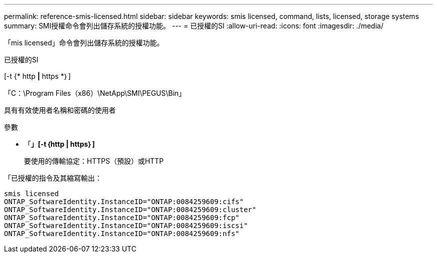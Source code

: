 ---
permalink: reference-smis-licensed.html 
sidebar: sidebar 
keywords: smis licensed, command, lists, licensed, storage systems 
summary: SMI授權命令會列出儲存系統的授權功能。 
---
= 已授權的SI
:allow-uri-read: 
:icons: font
:imagesdir: ./media/


[role="lead"]
「mis licensed」命令會列出儲存系統的授權功能。

已授權的SI

[-t {* http *|* https *｝]

「C：\Program Files（x86）\NetApp\SMI\PEGUS\Bin」

具有有效使用者名稱和密碼的使用者

.參數
* 「*」[-t｛http | https｝]*
+
要使用的傳輸協定：HTTPS（預設）或HTTP



「已授權的指令及其縮寫輸出：

[listing]
----
smis licensed
ONTAP_SoftwareIdentity.InstanceID="ONTAP:0084259609:cifs"
ONTAP_SoftwareIdentity.InstanceID="ONTAP:0084259609:cluster"
ONTAP_SoftwareIdentity.InstanceID="ONTAP:0084259609:fcp"
ONTAP_SoftwareIdentity.InstanceID="ONTAP:0084259609:iscsi"
ONTAP_SoftwareIdentity.InstanceID="ONTAP:0084259609:nfs"
----